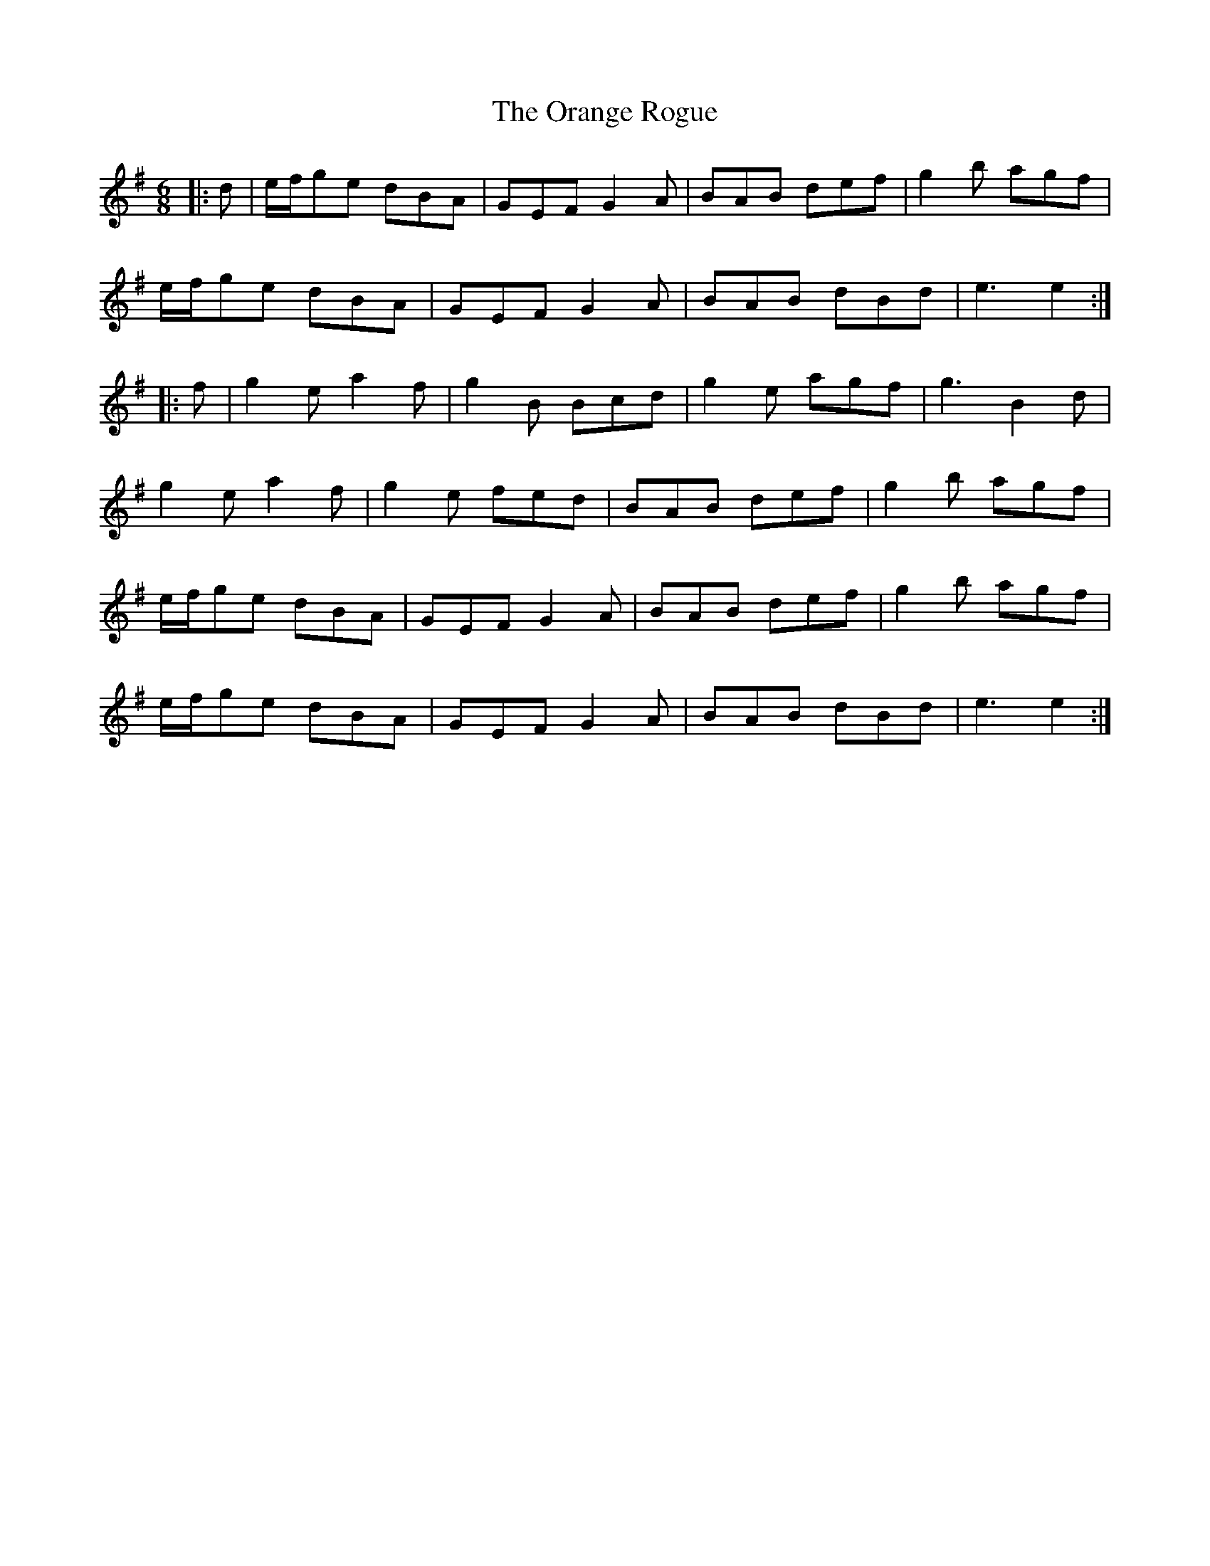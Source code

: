 X: 30698
T: Orange Rogue, The
R: jig
M: 6/8
K: Eminor
|:d|e/f/ge dBA|GEF G2 A|BAB def|g2 b agf|
e/f/ge dBA|GEF G2 A|BAB dBd|e3 e2:|
|:f|g2 e a2 f|g2 B Bcd|g2 e agf|g3 B2 d|
g2 e a2 f|g2 e fed|BAB def|g2 b agf|
e/f/ge dBA|GEF G2 A|BAB def|g2 b agf|
e/f/ge dBA|GEF G2 A|BAB dBd|e3 e2:|

